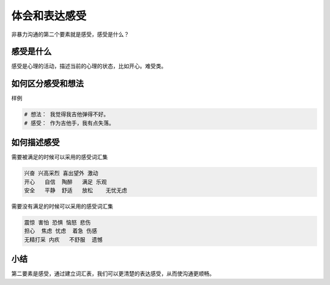 ==========================================
体会和表达感受
==========================================
非暴力沟通的第二个要素就是感受，感受是什么？ 

感受是什么
==========================================
感受是心理的活动，描述当前的心理的状态，比如开心。难受类。

如何区分感受和想法
==========================================

样例

.. code-block:: text 
    
    # 想法： 我觉得我吉他弹得不好。
    # 感受： 作为吉他手，我有点失落。

如何描述感受
==========================================

需要被满足的时候可以采用的感受词汇集

.. code-block:: text 

    兴奋 兴高采烈 喜出望外 激动 
    开心   自信  陶醉   满足 乐观
    安全   平静  舒适   放松    无忧无虑

需要没有满足的时候可以采用的感受词汇集

.. code-block:: text 

    震惊 害怕 恐惧 恼怒 悲伤
    担心  焦虑 忧虑  着急 伤感 
    无精打采 内疚   不舒服  遗憾

小结
==========================================
第二要素是感受，通过建立词汇表，我们可以更清楚的表达感受，从而使沟通更顺畅。 
